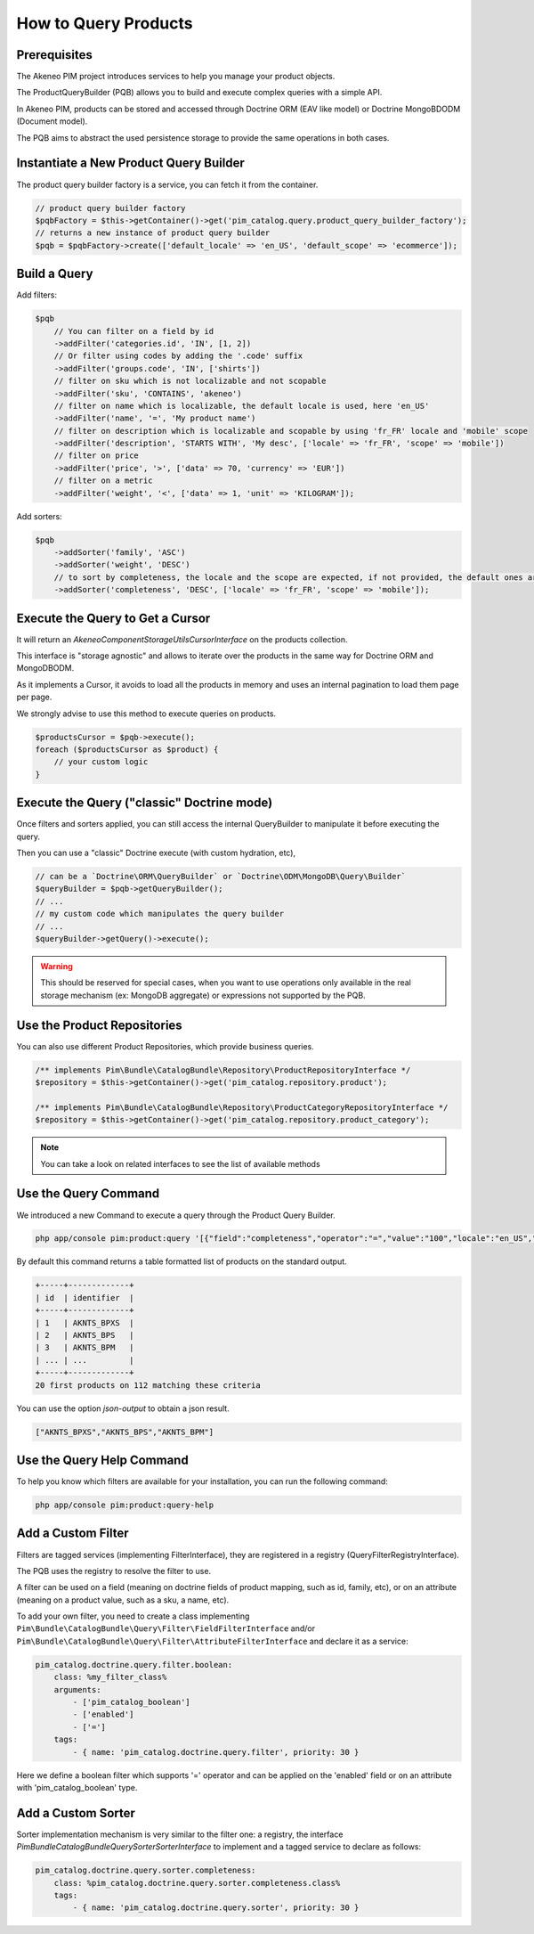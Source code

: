 How to Query Products
=====================

Prerequisites
-------------

The Akeneo PIM project introduces services to help you manage your product objects.

The ProductQueryBuilder (PQB) allows you to build and execute complex queries with a simple API.

In Akeneo PIM, products can be stored and accessed through Doctrine ORM (EAV like model) or Doctrine MongoBDODM
(Document model).

The PQB aims to abstract the used persistence storage to provide the same operations in both cases.

Instantiate a New Product Query Builder
---------------------------------------

The product query builder factory is a service, you can fetch it from the container.

.. code-block:: php

    // product query builder factory
    $pqbFactory = $this->getContainer()->get('pim_catalog.query.product_query_builder_factory');
    // returns a new instance of product query builder
    $pqb = $pqbFactory->create(['default_locale' => 'en_US', 'default_scope' => 'ecommerce']);

Build a Query
-------------

Add filters:

.. code-block:: php

    $pqb
        // You can filter on a field by id
        ->addFilter('categories.id', 'IN', [1, 2])
        // Or filter using codes by adding the '.code' suffix
        ->addFilter('groups.code', 'IN', ['shirts'])
        // filter on sku which is not localizable and not scopable
        ->addFilter('sku', 'CONTAINS', 'akeneo')
        // filter on name which is localizable, the default locale is used, here 'en_US'
        ->addFilter('name', '=', 'My product name')
        // filter on description which is localizable and scopable by using 'fr_FR' locale and 'mobile' scope
        ->addFilter('description', 'STARTS WITH', 'My desc', ['locale' => 'fr_FR', 'scope' => 'mobile'])
        // filter on price
        ->addFilter('price', '>', ['data' => 70, 'currency' => 'EUR'])
        // filter on a metric
        ->addFilter('weight', '<', ['data' => 1, 'unit' => 'KILOGRAM']);

Add sorters:

.. code-block:: php

    $pqb
        ->addSorter('family', 'ASC')
        ->addSorter('weight', 'DESC')
        // to sort by completeness, the locale and the scope are expected, if not provided, the default ones are used
        ->addSorter('completeness', 'DESC', ['locale' => 'fr_FR', 'scope' => 'mobile']);

Execute the Query to Get a Cursor
---------------------------------

It will return an `Akeneo\Component\StorageUtils\CursorInterface` on the products collection.

This interface is "storage agnostic" and allows to iterate over the products in the same way for Doctrine ORM and MongoDBODM.

As it implements a Cursor, it avoids to load all the products in memory and uses an internal pagination to load them page per page.

We strongly advise to use this method to execute queries on products.

.. code-block:: php

    $productsCursor = $pqb->execute();
    foreach ($productsCursor as $product) {
        // your custom logic
    }

Execute the Query ("classic" Doctrine mode)
-------------------------------------------

Once filters and sorters applied, you can still access the internal QueryBuilder to manipulate it before executing the query.

Then you can use a "classic" Doctrine execute (with custom hydration, etc),

.. code-block:: php

    // can be a `Doctrine\ORM\QueryBuilder` or `Doctrine\ODM\MongoDB\Query\Builder`
    $queryBuilder = $pqb->getQueryBuilder();
    // ...
    // my custom code which manipulates the query builder
    // ...
    $queryBuilder->getQuery()->execute();

.. warning::

    This should be reserved for special cases, when you want to use operations only available in the real storage mechanism (ex: MongoDB aggregate) or expressions not supported by the PQB.

Use the Product Repositories
----------------------------

You can also use different Product Repositories, which provide business queries.

.. code-block:: php

    /** implements Pim\Bundle\CatalogBundle\Repository\ProductRepositoryInterface */
    $repository = $this->getContainer()->get('pim_catalog.repository.product');

    /** implements Pim\Bundle\CatalogBundle\Repository\ProductCategoryRepositoryInterface */
    $repository = $this->getContainer()->get('pim_catalog.repository.product_category');

.. note::

    You can take a look on related interfaces to see the list of available methods

Use the Query Command
---------------------

We introduced a new Command to execute a query through the Product Query Builder.

.. code-block:: bash

    php app/console pim:product:query '[{"field":"completeness","operator":"=","value":"100","locale":"en_US","scope":"print"}]' --page-size=20

By default this command returns a table formatted list of products on the standard output.

.. code-block:: bash

    +-----+-------------+
    | id  | identifier  |
    +-----+-------------+
    | 1   | AKNTS_BPXS  |
    | 2   | AKNTS_BPS   |
    | 3   | AKNTS_BPM   |
    | ... | ...         |
    +-----+-------------+
    20 first products on 112 matching these criteria

You can use the option `json-output` to obtain a json result.

.. code-block:: bash

    ["AKNTS_BPXS","AKNTS_BPS","AKNTS_BPM"]

Use the Query Help Command
--------------------------

To help you know which filters are available for your installation, you can run the following command:

.. code-block:: bash

    php app/console pim:product:query-help

Add a Custom Filter
-------------------

Filters are tagged services (implementing FilterInterface), they are registered in a registry (QueryFilterRegistryInterface).

The PQB uses the registry to resolve the filter to use.

A filter can be used on a field (meaning on doctrine fields of product mapping, such as id, family, etc), or on an attribute (meaning on a product value, such as a sku, a name, etc).

To add your own filter, you need to create a class implementing ``Pim\Bundle\CatalogBundle\Query\Filter\FieldFilterInterface`` and/or ``Pim\Bundle\CatalogBundle\Query\Filter\AttributeFilterInterface`` and declare it as a service:

.. code-block:: yaml

    pim_catalog.doctrine.query.filter.boolean:
        class: %my_filter_class%
        arguments:
            - ['pim_catalog_boolean']
            - ['enabled']
            - ['=']
        tags:
            - { name: 'pim_catalog.doctrine.query.filter', priority: 30 }

Here we define a boolean filter which supports '=' operator and can be applied on the 'enabled' field or on an attribute with 'pim_catalog_boolean' type.

Add a Custom Sorter
-------------------

Sorter implementation mechanism is very similar to the filter one: a registry, the interface `Pim\Bundle\CatalogBundle\Query\Sorter\SorterInterface` to implement and a tagged service to declare as follows:

.. code-block:: yaml

    pim_catalog.doctrine.query.sorter.completeness:
        class: %pim_catalog.doctrine.query.sorter.completeness.class%
        tags:
            - { name: 'pim_catalog.doctrine.query.sorter', priority: 30 }
